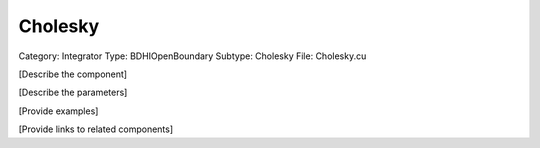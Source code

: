 Cholesky
---------

Category: Integrator
Type: BDHIOpenBoundary
Subtype: Cholesky
File: Cholesky.cu

[Describe the component]

[Describe the parameters]

[Provide examples]

[Provide links to related components]